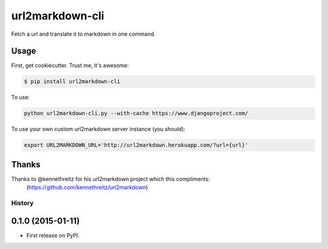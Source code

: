 ===============================
url2markdown-cli
===============================

Fetch a url and translate it to markdown in one command.


Usage
-----

First, get cookiecutter. Trust me, it's awesome:

.. code-block:: bash

    $ pip install url2markdown-cli

To use:

.. code-block:: bash

    python url2markdown-cli.py --with-cache https://www.djangoproject.com/

To use your own custom url2markdown server instance (you should):

.. code-block:: bash

    export URL2MARKDOWN_URL='http://url2markdown.herokuapp.com/?url={url}'


Thanks
------

Thanks to @kennethreitz for his url2markdown project which this compliments:
    (https://github.com/kennethreitz/url2markdown)


History
=========

0.1.0 (2015-01-11)
---------------------

* First release on PyPI.


